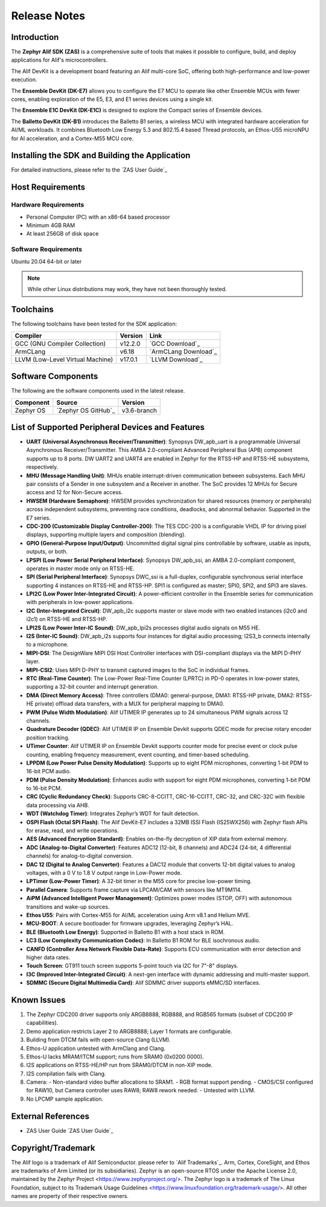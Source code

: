 .. _Release Notes:

Release Notes
=============

Introduction
------------
The **Zephyr Alif SDK (ZAS)** is a comprehensive suite of tools that makes it possible to configure, build, and deploy applications for Alif's microcontrollers.

The Alif DevKit is a development board featuring an Alif multi-core SoC, offering both high-performance and low-power execution.

The **Ensemble DevKit (DK-E7)**  allows you to configure the E7 MCU to operate like other Ensemble MCUs with fewer cores, enabling exploration of the E5, E3, and E1 series devices using a single kit.

The **Ensemble E1C DevKit (DK-E1C)** is designed to explore the Compact series of Ensemble devices.

The **Balletto DevKit (DK-B1)** introduces the Balletto B1 series, a wireless MCU with integrated hardware acceleration for AI/ML workloads. It combines Bluetooth Low Energy 5.3 and 802.15.4 based Thread protocols, an Ethos-U55 microNPU for AI acceleration, and a Cortex-M55 MCU core.

Installing the SDK and Building the Application
-----------------------------------------------

For detailed instructions, please refer to the `ZAS User Guide`_

Host Requirements
-----------------

Hardware Requirements
~~~~~~~~~~~~~~~~~~~~~

- Personal Computer (PC) with an x86-64 based processor
- Minimum 4GB RAM
- At least 256GB of disk space

Software Requirements
~~~~~~~~~~~~~~~~~~~~~

Ubuntu 20.04 64-bit or later

.. note::
   While other Linux distributions may work, they have not been thoroughly tested.

Toolchains
----------

The following toolchains have been tested for the SDK application:

.. list-table::
   :header-rows: 1

   * - Compiler
     - Version
     - Link
   * - GCC (GNU Compiler Collection)
     - v12.2.0
     - `GCC Download`_
   * - ArmCLang
     - v6.18
     - `ArmCLang Download`_
   * - LLVM (Low-Level Virtual Machine)
     - v17.0.1
     - `LLVM Download`_

Software Components
-------------------

The following are the software components used in the latest release.

+--------------+----------------------------------------+-------------+
| **Component**| **Source**                             | **Version** |
+==============+========================================+=============+
| Zephyr OS    | `Zephyr OS GitHub`_                    | v3.6-branch |
+--------------+----------------------------------------+-------------+

List of Supported Peripheral Devices and Features
-------------------------------------------------

- **UART (Universal Asynchronous Receiver/Transmitter)**:
  Synopsys DW_apb_uart is a programmable Universal Asynchronous Receiver/Transmitter. This AMBA 2.0-compliant Advanced Peripheral Bus (APB) component supports up to 8 ports. DW UART2 and UART4 are enabled in Zephyr for the RTSS-HP and RTSS-HE subsystems, respectively.

- **MHU (Message Handling Unit)**:
  MHUs enable interrupt-driven communication between subsystems. Each MHU pair consists of a Sender in one subsystem and a Receiver in another. The SoC provides 12 MHUs for Secure access and 12 for Non-Secure access.

- **HWSEM (Hardware Semaphore)**:
  HWSEM provides synchronization for shared resources (memory or peripherals) across independent subsystems, preventing race conditions, deadlocks, and abnormal behavior. Supported in the E7 series.

- **CDC-200 (Customizable Display Controller-200)**:
  The TES CDC-200 is a configurable VHDL IP for driving pixel displays, supporting multiple layers and composition (blending).

- **GPIO (General-Purpose Input/Output)**:
  Uncommitted digital signal pins controllable by software, usable as inputs, outputs, or both.

- **LPSPI (Low Power Serial Peripheral Interface)**:
  Synopsys DW_apb_ssi, an AMBA 2.0-compliant component, operates in master mode only on RTSS-HE.

- **SPI (Serial Peripheral Interface)**:
  Synopsys DWC_ssi is a full-duplex, configurable synchronous serial interface supporting 4 instances on RTSS-HE and RTSS-HP. SPI1 is configured as master; SPI0, SPI2, and SPI3 are slaves.

- **LPI2C (Low Power Inter-Integrated Circuit)**:
  A power-efficient controller in the Ensemble series for communication with peripherals in low-power applications.

- **I2C (Inter-Integrated Circuit)**:
  DW_apb_i2c supports master or slave mode with two enabled instances (i2c0 and i2c1) on RTSS-HE and RTSS-HP.

- **LPI2S (Low Power Inter-IC Sound)**:
  DW_apb_lpi2s processes digital audio signals on M55 HE.

- **I2S (Inter-IC Sound)**:
  DW_apb_i2s supports four instances for digital audio processing; I2S3_b connects internally to a microphone.

- **MIPI-DSI**:
  The DesignWare MIPI DSI Host Controller interfaces with DSI-compliant displays via the MIPI D-PHY layer.

- **MIPI-CSI2**:
  Uses MIPI D-PHY to transmit captured images to the SoC in individual frames.

- **RTC (Real-Time Counter)**:
  The Low-Power Real-Time Counter (LPRTC) in PD-0 operates in low-power states, supporting a 32-bit counter and interrupt generation.

- **DMA (Direct Memory Access)**:
  Three controllers (DMA0: general-purpose, DMA1: RTSS-HP private, DMA2: RTSS-HE private) offload data transfers, with a MUX for peripheral mapping to DMA0.

- **PWM (Pulse Width Modulation)**:
  Alif UTIMER IP generates up to 24 simultaneous PWM signals across 12 channels.

- **Quadrature Decoder (QDEC)**:
  Alif UTIMER IP on Ensemble Devkit supports QDEC mode for precise rotary encoder position tracking.

- **UTimer Counter**:
  Alif UTIMER IP on Ensemble Devkit supports counter mode for precise event or clock pulse counting, enabling frequency measurement, event counting, and timer-based scheduling.

- **LPPDM (Low Power Pulse Density Modulation)**:
  Supports up to eight PDM microphones, converting 1-bit PDM to 16-bit PCM audio.

- **PDM (Pulse Density Modulation)**:
  Enhances audio with support for eight PDM microphones, converting 1-bit PDM to 16-bit PCM.

- **CRC (Cyclic Redundancy Check)**:
  Supports CRC-8-CCITT, CRC-16-CCITT, CRC-32, and CRC-32C with flexible data processing via AHB.

- **WDT (Watchdog Timer)**:
  Integrates Zephyr’s WDT for fault detection.

- **OSPI Flash (Octal SPI Flash)**:
  The Alif DevKit-E7 includes a 32MB ISSI Flash (IS25WX256) with Zephyr flash APIs for erase, read, and write operations.

- **AES (Advanced Encryption Standard)**:
  Enables on-the-fly decryption of XIP data from external memory.

- **ADC (Analog-to-Digital Converter)**:
  Features ADC12 (12-bit, 8 channels) and ADC24 (24-bit, 4 differential channels) for analog-to-digital conversion.

- **DAC 12 (Digital to Analog Converter)**:
  Features a DAC12 module that converts 12-bit digital values to analog voltages, with a 0 V to 1.8 V output range in Low-Power mode.

- **LPTimer (Low-Power Timer)**:
  A 32-bit timer in the M55 core for precise low-power timing.

- **Parallel Camera**:
  Supports frame capture via LPCAM/CAM with sensors like MT9M114.

- **AiPM (Advanced Intelligent Power Management)**:
  Optimizes power modes (STOP, OFF) with autonomous transitions and wake-up sources.

- **Ethos U55**:
  Pairs with Cortex-M55 for AI/ML acceleration using Arm v8.1 and Helium MVE.

- **MCU-BOOT**:
  A secure bootloader for firmware upgrades, leveraging Zephyr’s HAL.

- **BLE (Bluetooth Low Energy)**:
  Supported in Balletto B1 with a host stack in ROM.

- **LC3 (Low Complexity Communication Codec)**:
  In Balletto B1 ROM for BLE isochronous audio.

- **CANFD (Controller Area Network Flexible Data-Rate)**:
  Supports ECU communication with error detection and higher data rates.

- **Touch Screen**:
  GT911 touch screen supports 5-point touch via I2C for 7"-8" displays.

- **I3C (Improved Inter-Integrated Circuit)**:
  A next-gen interface with dynamic addressing and multi-master support.

- **SDMMC (Secure Digital Multimedia Card)**:
  Alif SDMMC driver supports eMMC/SD interfaces.

Known Issues
------------

1. The Zephyr CDC200 driver supports only ARGB8888, RGB888, and RGB565 formats (subset of CDC200 IP capabilities).
2. Demo application restricts Layer 2 to ARGB8888; Layer 1 formats are configurable.
3. Building from DTCM fails with open-source Clang (LLVM).
4. Ethos-U application untested with ArmClang and Clang.
5. Ethos-U lacks MRAM/ITCM support; runs from SRAM0 (0x0200 0000).
6. I2S applications on RTSS-HE/HP run from SRAM0/DTCM in non-XIP mode.
7. I2S compilation fails with Clang.
8. Camera:
   - Non-standard video buffer allocations to SRAM1.
   - RGB format support pending.
   - CMOS/CSI configured for RAW10, but Camera controller uses RAW8; RAW8 rework needed.
   - Untested with LLVM.
9. No LPCMP sample application.

External References
-------------------

- ZAS User Guide `ZAS User Guide`_

Copyright/Trademark
-------------------

The Alif logo is a trademark of Alif Semiconductor. please refer to `Alif Trademarks`_.
Arm, Cortex, CoreSight, and Ethos are trademarks of Arm Limited (or its subsidiaries).
Zephyr is an open-source RTOS under the Apache License 2.0, maintained by the Zephyr Project <https://www.zephyrproject.org/>.
The Zephyr logo is a trademark of The Linux Foundation, subject to its Trademark Usage Guidelines <https://www.linuxfoundation.org/trademark-usage/>.
All other names are property of their respective owners.
